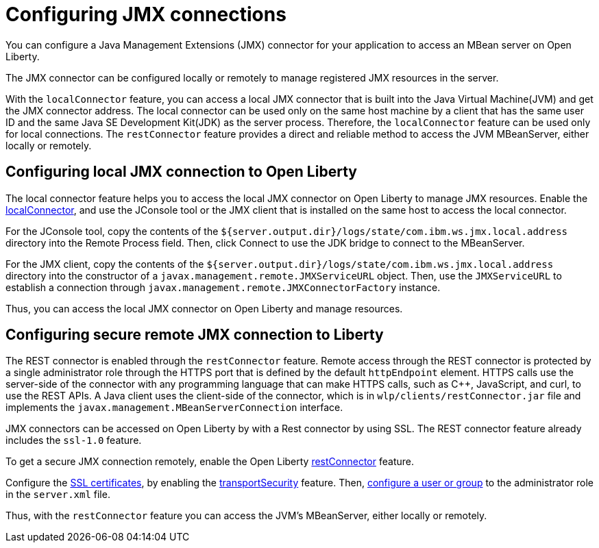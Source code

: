 // Copyright (c) 2020 IBM Corporation and others.
// Licensed under Creative Commons Attribution-NoDerivatives
// 4.0 International (CC BY-ND 4.0)
//   https://creativecommons.org/licenses/by-nd/4.0/
//
// Contributors:
//     IBM Corporation
//
:page-description: Open Liberty supports two JMX connectors, local connector and REST connector.
:seo-title: Designing cloud-native microservices
:seo-description: Open Liberty supports two JMX connectors, local connector and REST connector.
:page-layout: general-reference
:page-type: general
= Configuring JMX connections

You can configure a Java Management Extensions (JMX) connector for your application to access an MBean server on Open Liberty.

The JMX connector can be configured locally or remotely to manage  registered JMX resources in the server.

With the `localConnector` feature, you can access a local JMX connector that is built into the Java Virtual Machine(JVM) and get the JMX connector address.
The local connector can be used only on the same host machine by a client that has the same user ID and the same Java SE Development Kit(JDK) as the server process.
Therefore, the `localConnector` feature can be used only for local connections.
The `restConnector` feature provides a direct and reliable method to access the JVM MBeanServer, either locally or remotely.

== Configuring local JMX connection to Open Liberty

The local connector feature helps you to access the local JMX connector on Open Liberty to manage JMX resources.
Enable the link:https://openliberty.io/docs/20.0.0.10/reference/feature/localConnector-1.0.html[localConnector], and use the JConsole tool or the JMX client that is installed on the same host to access the local connector.

For the JConsole tool, copy the contents of the `${server.output.dir}/logs/state/com.ibm.ws.jmx.local.address` directory into the Remote Process field.
Then, click Connect to use the JDK bridge to connect to the MBeanServer.

For the JMX client, copy the contents of the `${server.output.dir}/logs/state/com.ibm.ws.jmx.local.address` directory into the constructor of a `javax.management.remote.JMXServiceURL` object.
Then, use the `JMXServiceURL` to establish a connection through `javax.management.remote.JMXConnectorFactory` instance.

Thus, you can access the local JMX connector on Open Liberty and manage resources.


== Configuring secure remote JMX connection to Liberty

The REST connector is enabled through the `restConnector` feature.
Remote access through the REST connector is protected by a single administrator role through the HTTPS port that is defined by the default `httpEndpoint` element.
HTTPS calls use the server-side of the connector with any programming language that can make HTTPS calls, such as C++, JavaScript, and curl, to use the REST APIs.
A Java client uses the client-side of the connector, which is in `wlp/clients/restConnector.jar` file and implements the `javax.management.MBeanServerConnection` interface.


JMX connectors can be accessed on Open Liberty by with a Rest connector by using SSL.
The REST connector feature already includes the `ssl-1.0` feature.

To get a secure JMX connection remotely, enable the Open Liberty link:https://openliberty.io/docs/20.0.0.10/reference/feature/restConnector-2.0.html[restConnector] feature.

Configure the link:https://openliberty.io/docs/20.0.0.11/secure-communication-tls.html[SSL certificates], by enabling the link:https://openliberty.io/docs/20.0.0.11/reference/feature/transportSecurity-1.0.html[transportSecurity] feature.
Then, link:https://openliberty.io/docs/20.0.0.10/application-configuration-hardening.html#user-roles-access[configure a user or group] to the administrator role in the `server.xml` file.

Thus, with the `restConnector` feature you can access the JVM’s MBeanServer, either locally or remotely.
